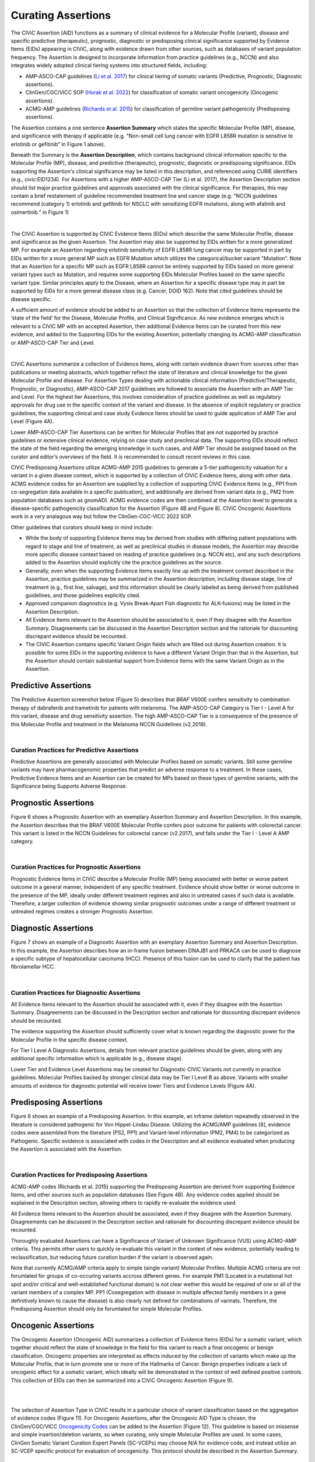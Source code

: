 Curating Assertions
===================
The CIViC Assertion (AID) functions as a summary of clinical evidence for a Molecular Profile (variant), disease and specific predictive (therapeutic), prognostic, diagnostic or predisposing clinical significance supported by Evidence Items (EIDs) appearing in CIViC, along with evidence drawn from other sources, such as databases of variant population frequency. The Assertion is designed to incorporate information from practice guidelines (e.g., NCCN) and also integrates widely adopted clinical tiering systems into structured fields, including:

* AMP-ASCO-CAP guidelines (`Li et al. 2017 <https://pubmed.ncbi.nlm.nih.gov/27993330/>`__) for clinical tiering of somatic variants (Predictive, Prognostic, Diagnostic assertions).
* ClinGen/CGC/VICC SOP (`Horak et al. 2022 <https://pubmed.ncbi.nlm.nih.gov/35101336/>`__) for classification of somatic variant oncogenicity (Oncogenic assertions).
* ACMG-AMP guidelines (`Richards et al. 2015 <https://pubmed.ncbi.nlm.nih.gov/25741868/>`__) for classification of germline variant pathogenicity (Predisposing assertions). 

.. thumbnail:: /images/figures/AC_Fig1.png
   :alt: Overview of an Assertion summary view
   :title: Figure 1: The Assertion contains a brief one sentence summary and a longer Assertion Description. It also displays the CIViC Molecular Profile to which it applies. The bottom of the Assertion view shows a list of CIViC Evidence Items (EIDs) which support the Assertion. Selecting any supporting EID opens up that EID page.
   :show_caption: True

..
   Filename: BGA-113_assertion-model  Artboard: model
   (reuses model figure from assertions overview page)

.. thumbnail:: /images/figures/assertions-overview_fig1.png
   :alt: Assertion fields
   :title: Figure 2: Fields in the Assertion
   :show_caption: True

The Assertion contains a one sentence **Assertion Summary** which states the specific Molecular Profile (MP), disease, and significance with therapy if applicable (e.g. “Non-small cell lung cancer with EGFR L858R mutation is sensitive to erlotinib or gefitinib” in Figure 1 above).

Beneath the Summary is the **Assertion Description**, which contains background clinical information specific to the Molecular Profile (MP), disease, and predictive (therapeutic), prognostic, diagnostic or predisposing significance. EIDs supporting the Assertion's clinical significance may be listed in this description, and referenced using CURIE identifiers (e.g., civic:EID1234). For Assertions with a higher AMP-ASCO-CAP Tier (Li et al. 2017), the Assertion Description section should list major practice guidelines and approvals associated with the clinical significance. For therapies, this may contain a brief restatement of guideline recommended treatment line and cancer stage (e.g. “NCCN guidelines recommend (category 1) erlotinib and gefitinib for NSCLC with sensitizing EGFR mutations, along with afatinib and osimertinib.” in Figure 1)

.. thumbnail:: /images/figures/AC_Fillout_Form.png
   :alt: Add Assertion form screenshot
   :title: Figure 3: The Assertion submission form is accessible by selecting the Add button at the upper right corner of the user interface. All editable fields of the Assertion are available in this view. Curators can associate Evidence Items (EIDs) with the Assertion at the bottom of the page, either by adding Evidence Items using the EID number, or by using the Evidence Manager, which can perform filtering on the provided fields (e.g., EID, Therapy, Molecular Profile) and selecting the check box at the left of the Manager window.  
   :show_caption: True

|

The CIViC Assertion is supported by CIViC Evidence Items (EIDs) which describe the same Molecular Profile, disease and significance as the given Assertion. The Assertion may also be supported by EIDs written for a more generalized MP. For example an Assertion regarding erlotinib sensitivity of EGFR L858R lung cancer may be supported in part by EIDs written for a more general MP such as EGFR Mutation which utilizes the categorical/bucket variant "Mutation". Note that an Assertion for a specific MP such as EGFR L858R cannot be entirely supported by EIDs based on more general variant types such as Mutation, and requires some supporting EIDs Molecular Profiles based on the same specific variant type. Similar principles apply to the Disease, where an Assertion for a specific disease type may in part be supported by EIDs for a more general disease class (e.g. Cancer, DOID 162). Note that cited guidelines should be disease specific.

A sufficient amount of evidence should be added to an Assertion so that the collection of Evidence Items represents the ‘state of the field’ for the Disease, Molecular Profile, and Clinical Significance. As new evidence emerges which is relevant to a CIViC MP with an accepted Assertion, then additional Evidence Items can be curated from this new evidence, and added to the Supporting EIDs for the existing Assertion, potentially changing its ACMG-AMP classification or AMP-ASCO-CAP Tier and Level.

.. thumbnail:: /images/figures/CIViC_assertion-types_v2a.png
   :alt: CIViC Assertion curation by Assertion Type
   :title: Figure 4:  CIViC Assertion curation by Assertion type
   :show_caption: True

|

CIViC Assertions summarize a collection of Evidence Items, along with certain evidence drawn from sources other than publications or meeting abstracts, which together reflect the state of literature and clinical knowledge for the given Molecular Profile and disease. For Assertion Types dealing with actionable clinical information (Predictive/Therapeutic, Prognostic, or Diagnostic), AMP-ASCO-CAP 2017 guidelines are followed to associate the Assertion with an AMP Tier and Level. For the highest tier Assertions, this involves consideration of practice guidelines as well as regulatory approvals for drug use in the specific context of the variant and disease. In the absence of explicit regulatory or practice guidelines, the supporting clinical and case study Evidence Items should be used to guide application of AMP Tier and Level (Figure 4A).

Lower AMP-ASCO-CAP Tier Assertions can be written for Molecular Profiles that are not supported by practice guidelines or extensive clinical evidence, relying on case study and preclinical data. The supporting EIDs should reflect the state of the field regarding the emerging knowledge in such cases, and AMP Tier should be assigned based on the curator and editor’s overviews of the field. It is recommended to consult recent reviews in this case.

CIViC Predisposing Assertions utilize ACMG-AMP 2015 guidelines to generate a 5-tier pathogenicity valuation for a variant in a given disease context, which is supported by a collection of CIViC Evidence Items, along with other data. ACMG evidence codes for an Assertion are supplied by a collection of supporting CIViC Evidence Items (e.g., PP1 from co-segregation data available in a specific publication), and additionally are derived from variant data (e.g., PM2 from population databases such as gnomAD). ACMG evidence codes are then combined at the Assertion level to generate a disease-specific pathogenicity classification for the Assertion (Figure 4B and Figure 8). CIViC Oncogenic Assertions work in a very analagous way but follow the ClinGen-CGC-VICC 2022 SOP. 

Other guidelines that curators should keep in mind include:

* While the body of supporting Evidence Items may be derived from studies with differing patient populations with regard to stage and line of treatment, as well as preclinical studies in disease models, the Assertion may describe more specific disease context based on reading of practice guidelines (e.g. NCCN etc), and any such descriptions added to the Assertion should explicitly cite the practice guidelines as the source. 
* Generally, even when the supporting Evidence Items exactly line up with the treatment context described in the Assertion, practice guidelines may be summarized in the Assertion description, including disease stage, line of treatment (e.g., first line, salvage), and this information should be clearly labeled as being derived from published guidelines, and those guidelines explicitly cited. 
* Approved companion diagnostics (e.g. Vysis Break-Apart Fish diagnostic for ALK-fusions) may be listed in the Assertion Description.
* All Evidence Items relevant to the Assertion should be associated to it, even if they disagree with the Assertion Summary. Disagreements can be discussed in the Assertion Description section and the rationale for discounting discrepant evidence should be recounted.
* The CIViC Assertion contains specific Variant Origin fields which are filled out during Assertion creation. It is possible for some EIDs in the supporting evidence to have a different Variant Origin than that in the Assertion, but the Assertion should contain substantial support from Evidence Items with the same Variant Origin as in the Assertion.  


Predictive Assertions
~~~~~~~~~~~~~~~~~~~~~
The Predictive Assertion screenshot below (Figure 5) describes that *BRAF* V600E confers sensitivity to combination therapy of dabrafenib and trametinib for patients with melanoma. The AMP-ASCO-CAP Category is Tier I - Level A for this variant, disease and drug sensitivity assertion. The high AMP-ASCO-CAP Tier is a consequence of the presence of this Molecular Profile and treatment in the Melanoma NCCN Guidelines (v2.2018).

.. thumbnail:: /images/figures/CIViC_assertion-summary-AID7.png
   :alt: Screenshot of AID7, a predictive assertion
   :title: Figure 5: Screenshot of a predictive Assertion, AID7. 
   :show_caption: True

|

Curation Practices for Predictive Assertions
____________________________________________

Predictive Assertions are generally associated with Molecular Profiles based on somatic variants. Still some germline variants may have pharmacogenomic properties that predict an adverse response to a treatment. In these cases, Predictive Evidence Items and an Assertion can be created for MPs based on these types of germline variants, with the Significance being Supports Adverse Response.


Prognostic Assertions
~~~~~~~~~~~~~~~~~~~~~
Figure 6 shows a Prognostic Assertion with an exemplary Assertion Summary and Assertion Description. In this example, the Assertion describes that the BRAF V600E Molecular Profile confers poor outcome for patients with colorectal cancer. This variant is listed in the NCCN Guidelines for colorectal cancer (v2.2017), and falls under the Tier I - Level A AMP category.

.. thumbnail:: /images/figures/AC_prognostic.png
   :alt: Screenshot of AID20, a prognostic assertion
   :title: Figure 6: Screenshot of a prognostic Assertion, AID20. 
   :show_caption: True

|

Curation Practices for Prognostic Assertions
____________________________________________
Prognostic Evidence Items in CIViC describe a Molecular Profile (MP) being associated with better or worse patient outcome in a general manner, independent of any specific treatment. Evidence should show better or worse outcome in the presence of the MP, ideally under different treatment regimes and also in untreated cases if such data is available. Therefore, a larger collection of evidence showing similar prognostic outcomes under a range of different treatment or untreated regimes creates a stronger Prognostic Assertion.


Diagnostic Assertions
~~~~~~~~~~~~~~~~~~~~~
Figure 7 shows an example of a Diagnostic Assertion with an exemplary Assertion Summary and Assertion Description. In this example, the Assertion describes how an in-frame fusion between DNAJB1 and PRKACA can be used to diagnose a specific subtype of hepatocellular carcinoma (HCC). Presence of this fusion can be used to clarify that the patient has fibrolamellar HCC.

.. thumbnail:: /images/figures/AC_Diag.png
   :alt: Screenshot of AID24, a diagnostic assertion
   :title: Figure 7: Screenshot of a diagnostic Assertion, AID24.
   :show_caption: True

|

Curation Practices for Diagnostic Assertions
____________________________________________
All Evidence Items relevant to the Assertion should be associated with it, even if they disagree with the Assertion Summary. Disagreements can be discussed in the Description section and rationale for discounting discrepant evidence should be recounted.

The evidence supporting the Assertion should sufficiently cover what is known regarding the diagnostic power for the Molecular Profile in the specific disease context.

For Tier I Level A Diagnostic Assertions, details from relevant practice guidelines should be given, along with any additional specific information which is applicable (e.g., disease stage).

Lower Tier and Evidence Level Assertions may be created for Diagnostic CIViC Variants not currently in practice guidelines. Molecular Profiles backed by stronger clinical data may be Tier I Level B as above. Variants with smaller amounts of evidence for diagnostic potential will receive lower Tiers and Evidence Levels (Figure 4A).


Predisposing Assertions
~~~~~~~~~~~~~~~~~~~~~~~
Figure 8 shows an example of a Predisposing Assertion. In this example, an inframe deletion repeatedly observed in the literature is considered pathogenic for Von Hippel-Lindau Disease. Utilizing the ACMG/AMP guidelines [8], evidence codes were assembled from the literature (PS2, PP1) and Variant-level information (PM2, PM4) to be categorized as Pathogenic. Specific evidence is associated with codes in the Description and all evidence evaluated when producing the Assertion is associated with the Assertion. 

.. thumbnail:: /images/figures/AC_Predispose.png
   :alt: Screenshot of AID17, a predisposing assertion
   :title: Figure 8: Screenshot of a predisposing Assertion, AID17. 
   :show_caption: True

|

Curation Practices for Predisposing Assertions
______________________________________________
ACMG-AMP codes (Richards et al. 2015) supporting the Predisposing Assertion are derived from supporting Evidence Items, and other sources such as population databases (See Figure 4B). Any evidence codes applied should be explained in the Description section, allowing others to rapidly re-evaluate the evidence used.

All Evidence Items relevant to the Assertion should be associated, even if they disagree with the Assertion Summary. Disagreements can be discussed in the Description section and rationale for discounting discrepant evidence should be recounted.

Thoroughly evaluated Assertions can have a Significance of Variant of Unknown Significance (VUS) using ACMG-AMP criteria. This permits other users to quickly re-evaluate this variant in the context of new evidence, potentially leading to reclassification, but reducing future curation burden if the variant is observed again.

Note that currently ACMG/AMP criteria apply to simple (single variant) Molecular Profiles. Multiple ACMG criteria are not forumlated for groups of co-occuring variants accross different genes. For example PM1 (Located in a mutational hot spot and/or critical and well-established functional domain) is not clear wether this would be required of one or all of the variant members of a complex MP. PP1 (Cosegregation with disease in multiple affected family members in a gene definitively known to cause the disease) is also clearly not defined for combinations of varinats. Therefore, the Predisposing Assertion should only be forumlated for simple Molecular Profiles. 

Oncogenic Assertions
~~~~~~~~~~~~~~~~~~~~
The Oncogenic Assertion (Oncogenic AID) summarizes a collection of Evidence Items (EIDs) for a somatic variant, which together should reflect the state of knowledge in the field for this variant to reach a final oncogenic or benign classification. Oncogenic properties are interpreted as effects induced by the collection of variants which make up the Molecular Profile, that in turn promote one or more of the Hallmarks of Cancer. Benign properties indicate a lack of oncogenic effect for a somatic variant, which ideally will be demonstrated in the context of well defined positive controls. This collection of EIDs can then be summarized into a CIViC Oncogenic Assertion (Figure 9).

.. thumbnail:: /images/figures/oncogenicity-codes.png
   :alt: Oncogenicity Codes classify a variant using a 5-tier evaluation.
   :title: Figure 9: Oncogenicity Codes from the ClinGen/CGC/VICC Guidelines may be used to classify a simple Molecular Profile (single variant) using a 5-tier evaluation consisting of Benign, Likely Benign, Variant of Unknown Significance (VUS), Likely Oncogenic, or Oncogenic (Figure 10).
   :show_caption: True   

|

.. thumbnail:: /images/figures/oncogenic-clin-sig-scores.png
   :alt: Oncogenic Assertion Clinical Significance Classifications based on score.
   :title: Figure 10: Oncogenic Assertion Clinical Significance Classifications based on score.
   :show_caption: True

|

The selection of Assertion Type in CIViC results in a particular choice of variant classification based on the aggregation of evidence codes (Figure 11). For Oncogenic Assertions, after the Oncogenic AID Type is chosen, the ClinGen/CGC/VICC `Oncogenicity Codes <https://pubmed.ncbi.nlm.nih.gov/35101336/>`__ can be added to the Assertion (Figure 12). This guideline is based on missense and simple insertion/deletion variants, so when curating, only simple Molecular Profiles are used. In some cases, ClinGen Somatic Variant Curation Expert Panels (SC-VCEPs) may choose N/A for evidence code, and instead utilize an SC-VCEP specific protocol for evaluation of oncogenicity. This protocol should be described in the Assertion Summary.

.. thumbnail:: /images/figures/assertion-code-guidelines.png
   :alt: Five Assertion types are available which are associated with different guidelines.
   :title: Figure 11: Five Assertion types are available. AMP/ASCO/CAP Guidelines are used for tiering Predictive, Diagnostic, and Prognostic Assertions. Predisposing Assertions utilize the ACMG/AMP Guidelines. Oncogenic Assertions incorporate the ClinGen/CGC/VICC Guidelines, and users may also choose N/A for evidence code, and then utilize an approved alternate oncogenicity guideline for Assertion creation, such as guidelines for oncogenic tiering of NTRK fusions under development by the ClinGen NTRK somatic cancer variant curation expert panel, or other guidelines under development by ClinGen SC-VCEPs.
   :show_caption: True

|

.. thumbnail:: /images/figures/oncogenic-clingen-guidelines.png
   :alt: Oncogenic Assertions utilize the ClinGen/CGC/VICC 2022 Guideline.
   :title: Figure 12: When curating Oncogenic Assertions utilizing the ClinGen/CGC/VICC 2022 Guideline, a menu of ClinGen/CGC/VICC Codes are made available from which the curator may choose one or more codes.
   :show_caption: True

|

Curation of Oncogenic Assertions requires a brief Summary of the main conclusion of the Assertion. In the Assertion Description the curator should describe generally relevant information about the Molecular Profile’s oncogenic or benign properties, and importantly, describe how the appropriate guideline was used to arrive at the Clinical Significance, which is Likely Benign in the example below (Figure 13). Additionally external information such as population frequencies or data contradictions can be described here. The ClinGen/CGC/VICC Codes are added by the curator in the Add Assertion form, and a brief explanation for each Code used is given in the Assertion Description. For Codes that are derived from Evidence Items, the appropriate Curie link is also added by the curator (e.g., civic.EID:10277). The Disease field is required, and the term Cancer (DOID 162) may be used when the underlying evidence applies more generally. 

.. thumbnail:: /images/figures/AC_Onco.png
   :alt: Example Oncogenic Assertion.
   :title: Figure 13: Example Oncogenic Assertion.
   :show_caption: True

Note that currently, ClinGen/CGC/VICC criteria are not well defined for complex Molecular Profiles (MPs), and therefore are restrocted to simple (single variant) Molecular Profiles. For example criteria utilizing cancerhotspots or COSMIC data are not well defined for co-occurring variants, as the variant frequencies are only reported for variants in isolation. Therefore Oncogenicity Assertions based around the ClinGen/CGC/VICC guidelines should only be curated for simple MPs. Future guidelines may allow for Oncogenicity Assertions based around complex MPs.


Curators should take note that the Significance of the Oncogenic Assertion (AID) and that of the Oncogenic Evidence Item (EID) do not overlap and instead consist of partially related but different annotations (Figure 14). This also holds for the Predisposing Evidence Item versus the Predisposing Assertion. EIDs provide discrete evidence from a single source and do not represent a final classification, only supporting evidence. The Assertion Significance provides a final classification as a result of the aggregation of information across studies for the variant (Simple Molecular Profile) (i.e., multiple EIDs and other evidence). The Oncogenic EID is set up on two opposing axes describing Protectiveness and Oncogenicity. The Oncogenic Axis is able to capture evidence supporting either a benign or an oncogenic effect for the Molecular Profile (Simple or Complex), but only in rare cases will a single publication or meeting abstract yield enough evidence to obtain a classification of Oncogenic or Benign utilizing the `ClinGen/CGC/VICC Guidelines <https://pubmed.ncbi.nlm.nih.gov/35101336/>`__. Because of this, Single EIDs are tagged with Oncogenicity Codes when appropriate, and used to support an overall Assertion (Figure 9). Importantly, note that an Oncogenic EID that utilizes the Protective Significance will have no analog at the level of Assertion. Also note that, currently, only Simple Molecular Profiles (single Variant) are supported for Oncogenic or Predisposing Assertions as the corresponding guidelines were not designed for Complex MPs. 

.. thumbnail:: /images/figures/oncogenic-evidence-vs-assertion.png
   :alt: Oncogenic Evidence in contrast to the Oncogenic Assertion.
   :title: Figure 14: Oncogenic Evidence in contrast to the Oncogenic Assertion.
   :show_caption: True

Citing EIDs in Assertions
~~~~~~~~~~~~~~~~~~~~~~~~~
As described above, EIDs supporting the Assertion’s clinical significance may be listed in Assertion description, and referenced using CURIE identifiers (e.g., civic:EID1234). However, there is no simple/specific answer for how many and which EIDs to cite. It varies with the AID type and complexity. Curators should use their judgement but consider citing EIDs as similar to citing supporting works in a scientific publication. The following suggestions may help:

* Do not simply cite all EIDs (they are already associated with the AID). Cite specific EIDs that will help editors or eventual readers of the assertion.  Focus on strategic citations that help the end user.
* The practice of strategically citing a few EIDs may be more useful where there is a larger number of EIDs associated with an AID, but not as critical if there are only 1-3 EIDs.
* Examples of situations where you might want to cite specific EIDs in an AID include:

  * If certain EIDs support specific aspects of the assertion (particularly when describing support for specific standard evidence codes)
  * To draw extra attention to EIDs that are considered particularly critical or high quality.
  * When describing specific nuances, contexts, controversies that might influence interpretation of the EID.
  * When there is a heterogeneous mix of evidence supporting an overall assertion.  For example, there are 10 EIDs.  Some correspond to functional data, to case reports, and clinical trials.  Maybe cite 1-2 key EIDs for each of these evidence types. 
  * When evaluating evidence in the context of a guidelines (such as oncogenicity SOP or Fusion oncogencity SOP), it is often the case that evidence is found to support 4-5+ distinct evidence lines. If these are drawn from 15-20 evidence items it can be a lot of work for the reviewer to figure out which EIDs support which codes.

* From a stylistic perspective, we anticipate that a short assertion will typically refer strategically to at least 1-2 EIDs.  A longer assertion might have more.

